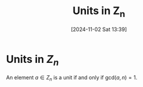 #+title:      Units in Z_n
#+date:       [2024-11-02 Sat 13:39]
#+filetags:   :mat218:
#+identifier: 20241102T133902

* Units in $Z_n$

An element $a\in Z_n$ is a unit if and only if $\mathrm{gcd}(a, n) = 1$.
